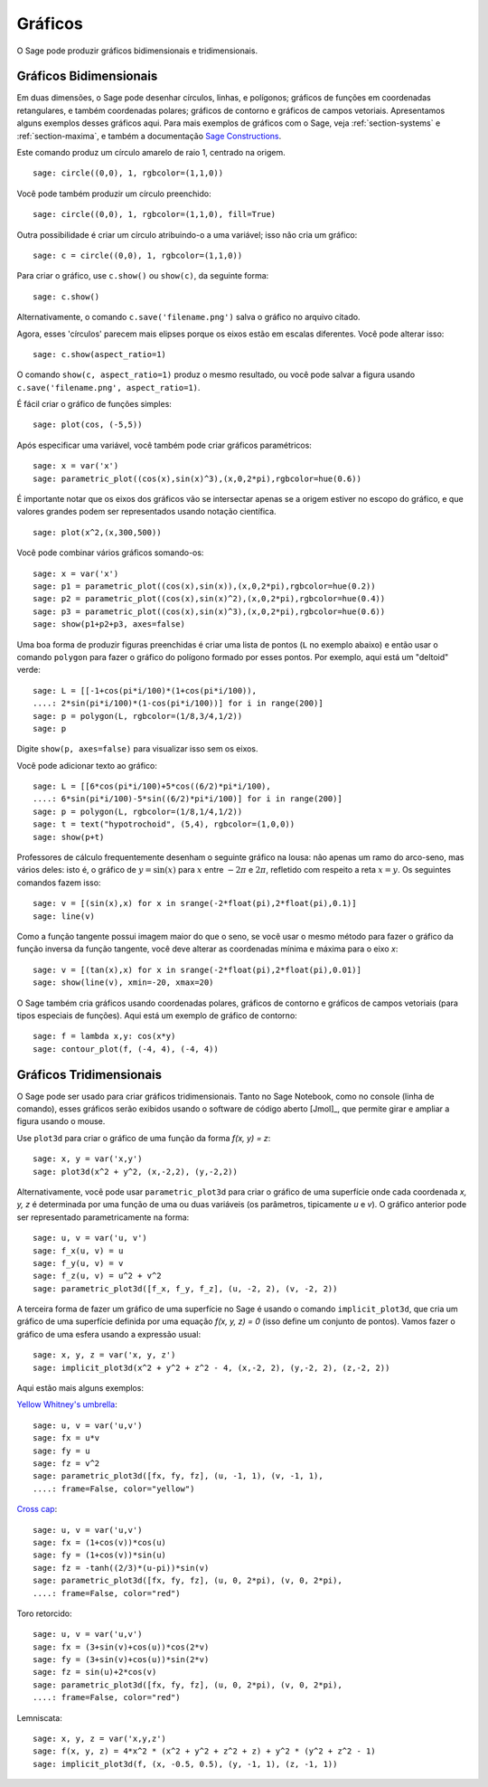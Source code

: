 .. _section-plot:

Gráficos
========

O Sage pode produzir gráficos bidimensionais e tridimensionais.

Gráficos Bidimensionais
-----------------------

Em duas dimensões, o Sage pode desenhar círculos, linhas, e polígonos;
gráficos de funções em coordenadas retangulares, e também coordenadas
polares; gráficos de contorno e gráficos de campos vetoriais.
Apresentamos alguns exemplos desses gráficos aqui. Para mais exemplos
de gráficos com o Sage, veja :ref:`section-systems` e
:ref:`section-maxima`, e também a documentação `Sage Constructions
<http://www.sagemath.org/doc/constructions/>`_.

Este comando produz um círculo amarelo de raio 1, centrado na origem.

::

    sage: circle((0,0), 1, rgbcolor=(1,1,0))

Você pode também produzir um círculo preenchido:

::

    sage: circle((0,0), 1, rgbcolor=(1,1,0), fill=True)

Outra possibilidade é criar um círculo atribuindo-o a uma variável;
isso não cria um gráfico:

::

    sage: c = circle((0,0), 1, rgbcolor=(1,1,0))

Para criar o gráfico, use ``c.show()`` ou ``show(c)``, da seguinte
forma:

.. link

::

    sage: c.show()

Alternativamente, o comando ``c.save('filename.png')`` salva o gráfico
no arquivo citado.

Agora, esses 'círculos' parecem mais elipses porque os eixos estão em
escalas diferentes. Você pode alterar isso:

.. link

::

    sage: c.show(aspect_ratio=1)

O comando ``show(c, aspect_ratio=1)`` produz o mesmo resultado, ou
você pode salvar a figura usando ``c.save('filename.png',
aspect_ratio=1)``.

É fácil criar o gráfico de funções simples:

::

    sage: plot(cos, (-5,5))

Após especificar uma variável, você também pode criar gráficos
paramétricos:

::

    sage: x = var('x')
    sage: parametric_plot((cos(x),sin(x)^3),(x,0,2*pi),rgbcolor=hue(0.6))

É importante notar que os eixos dos gráficos vão se intersectar apenas
se a origem estiver no escopo do gráfico, e que valores grandes podem
ser representados usando notação científica.

::

    sage: plot(x^2,(x,300,500))

Você pode combinar vários gráficos somando-os:

::

    sage: x = var('x')
    sage: p1 = parametric_plot((cos(x),sin(x)),(x,0,2*pi),rgbcolor=hue(0.2))
    sage: p2 = parametric_plot((cos(x),sin(x)^2),(x,0,2*pi),rgbcolor=hue(0.4))
    sage: p3 = parametric_plot((cos(x),sin(x)^3),(x,0,2*pi),rgbcolor=hue(0.6))
    sage: show(p1+p2+p3, axes=false)

Uma boa forma de produzir figuras preenchidas é criar uma lista de
pontos (``L`` no exemplo abaixo) e então usar o comando ``polygon``
para fazer o gráfico do polígono formado por esses pontos. Por
exemplo, aqui está um "deltoid" verde:

::

    sage: L = [[-1+cos(pi*i/100)*(1+cos(pi*i/100)),
    ....: 2*sin(pi*i/100)*(1-cos(pi*i/100))] for i in range(200)]
    sage: p = polygon(L, rgbcolor=(1/8,3/4,1/2))
    sage: p

Digite ``show(p, axes=false)`` para visualizar isso sem os eixos.

Você pode adicionar texto ao gráfico:

::

    sage: L = [[6*cos(pi*i/100)+5*cos((6/2)*pi*i/100),
    ....: 6*sin(pi*i/100)-5*sin((6/2)*pi*i/100)] for i in range(200)]
    sage: p = polygon(L, rgbcolor=(1/8,1/4,1/2))
    sage: t = text("hypotrochoid", (5,4), rgbcolor=(1,0,0))
    sage: show(p+t)

Professores de cálculo frequentemente desenham o seguinte gráfico na
lousa: não apenas um ramo do arco-seno, mas vários deles: isto é, o
gráfico de :math:`y=\sin(x)` para :math:`x` entre :math:`-2\pi` e
:math:`2\pi`, refletido com respeito a reta :math:`x=y`. Os seguintes
comandos fazem isso:

::

    sage: v = [(sin(x),x) for x in srange(-2*float(pi),2*float(pi),0.1)]
    sage: line(v)

Como a função tangente possui imagem maior do que o seno, se você usar
o mesmo método para fazer o gráfico da função inversa da função
tangente, você deve alterar as coordenadas mínima e máxima para o eixo
*x*:

::

    sage: v = [(tan(x),x) for x in srange(-2*float(pi),2*float(pi),0.01)]
    sage: show(line(v), xmin=-20, xmax=20)

O Sage também cria gráficos usando coordenadas polares, gráficos de
contorno e gráficos de campos vetoriais (para tipos especiais de
funções). Aqui está um exemplo de gráfico de contorno:

::

    sage: f = lambda x,y: cos(x*y)
    sage: contour_plot(f, (-4, 4), (-4, 4))

Gráficos Tridimensionais
------------------------

O Sage pode ser usado para criar gráficos tridimensionais. Tanto no
Sage Notebook, como no console (linha de comando), esses gráficos serão
exibidos usando o software de código aberto [Jmol]_, que permite girar
e ampliar a figura usando o mouse.

Use ``plot3d`` para criar o gráfico de uma função da forma `f(x, y) =
z`:

::

    sage: x, y = var('x,y')
    sage: plot3d(x^2 + y^2, (x,-2,2), (y,-2,2))

Alternativamente, você pode usar ``parametric_plot3d`` para criar o
gráfico de uma superfície onde cada coordenada `x, y, z` é determinada
por uma função de uma ou duas variáveis (os parâmetros, tipicamente
`u` e `v`). O gráfico anterior pode ser representado parametricamente
na forma:

::

    sage: u, v = var('u, v')
    sage: f_x(u, v) = u
    sage: f_y(u, v) = v
    sage: f_z(u, v) = u^2 + v^2
    sage: parametric_plot3d([f_x, f_y, f_z], (u, -2, 2), (v, -2, 2))

A terceira forma de fazer um gráfico de uma superfície no Sage é
usando o comando ``implicit_plot3d``, que cria um gráfico de uma
superfície definida por uma equação `f(x, y, z) = 0` (isso define um
conjunto de pontos). Vamos fazer o gráfico de uma esfera usando a
expressão usual:

::

    sage: x, y, z = var('x, y, z')
    sage: implicit_plot3d(x^2 + y^2 + z^2 - 4, (x,-2, 2), (y,-2, 2), (z,-2, 2))

Aqui estão mais alguns exemplos:

`Yellow Whitney's umbrella <http://en.wikipedia.org/wiki/Whitney_umbrella>`__:

::

    sage: u, v = var('u,v')
    sage: fx = u*v
    sage: fy = u
    sage: fz = v^2
    sage: parametric_plot3d([fx, fy, fz], (u, -1, 1), (v, -1, 1),
    ....: frame=False, color="yellow")

`Cross cap <http://en.wikipedia.org/wiki/Cross-cap>`__:

::

    sage: u, v = var('u,v')
    sage: fx = (1+cos(v))*cos(u)
    sage: fy = (1+cos(v))*sin(u)
    sage: fz = -tanh((2/3)*(u-pi))*sin(v)
    sage: parametric_plot3d([fx, fy, fz], (u, 0, 2*pi), (v, 0, 2*pi),
    ....: frame=False, color="red")

Toro retorcido:

::

    sage: u, v = var('u,v')
    sage: fx = (3+sin(v)+cos(u))*cos(2*v)
    sage: fy = (3+sin(v)+cos(u))*sin(2*v)
    sage: fz = sin(u)+2*cos(v)
    sage: parametric_plot3d([fx, fy, fz], (u, 0, 2*pi), (v, 0, 2*pi),
    ....: frame=False, color="red")

Lemniscata:

::

    sage: x, y, z = var('x,y,z')
    sage: f(x, y, z) = 4*x^2 * (x^2 + y^2 + z^2 + z) + y^2 * (y^2 + z^2 - 1)
    sage: implicit_plot3d(f, (x, -0.5, 0.5), (y, -1, 1), (z, -1, 1))
